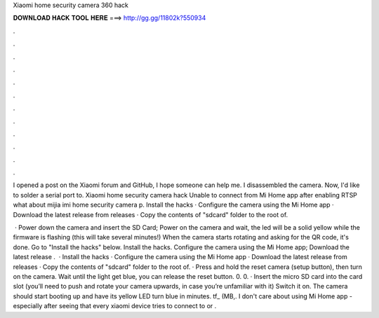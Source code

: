 Xiaomi home security camera 360 hack



𝐃𝐎𝐖𝐍𝐋𝐎𝐀𝐃 𝐇𝐀𝐂𝐊 𝐓𝐎𝐎𝐋 𝐇𝐄𝐑𝐄 ===> http://gg.gg/11802k?550934



.



.



.



.



.



.



.



.



.



.



.



.

I opened a post on the Xiaomi forum and GitHub, I hope someone can help me. I disassembled the camera. Now, I'd like to solder a serial port to. Xiaomi home security camera hack Unable to connect from Mi Home app after enabling RTSP what about mijia imi home security camera p. Install the hacks · Configure the camera using the Mi Home app · Download the latest release from releases · Copy the contents of "sdcard" folder to the root of.

 · Power down the camera and insert the SD Card; Power on the camera and wait, the led will be a solid yellow while the firmware is flashing (this will take several minutes!) When the camera starts rotating and asking for the QR code, it's done. Go to "Install the hacks" below. Install the hacks. Configure the camera using the Mi Home app; Download the latest release .  · Install the hacks · Configure the camera using the Mi Home app · Download the latest release from releases · Copy the contents of "sdcard" folder to the root of. · Press and hold the reset camera (setup button), then turn on the camera. Wait until the light get blue, you can release the reset button. 0. 0. · Insert the micro SD card into the card slot (you’ll need to push and rotate your camera upwards, in case you’re unfamiliar with it) Switch it on. The camera should start booting up and have its yellow LED turn blue in minutes. tf_ (MB,. I don't care about using Mi Home app - especially after seeing that every xiaomi device tries to connect to  or .
